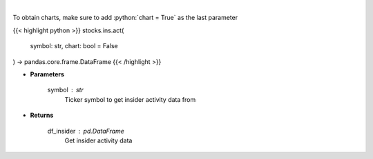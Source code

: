 .. role:: python(code)
    :language: python
    :class: highlight

|

.. raw:: html

    <h3>
    > Get insider activity. [Source: Business Insider]
    </h3>

To obtain charts, make sure to add :python:`chart = True` as the last parameter

{{< highlight python >}}
stocks.ins.act(
    symbol: str,
    chart: bool = False
) -> pandas.core.frame.DataFrame
{{< /highlight >}}

* **Parameters**

    symbol : *str*
        Ticker symbol to get insider activity data from

    
* **Returns**

    df_insider : *pd.DataFrame*
        Get insider activity data
    